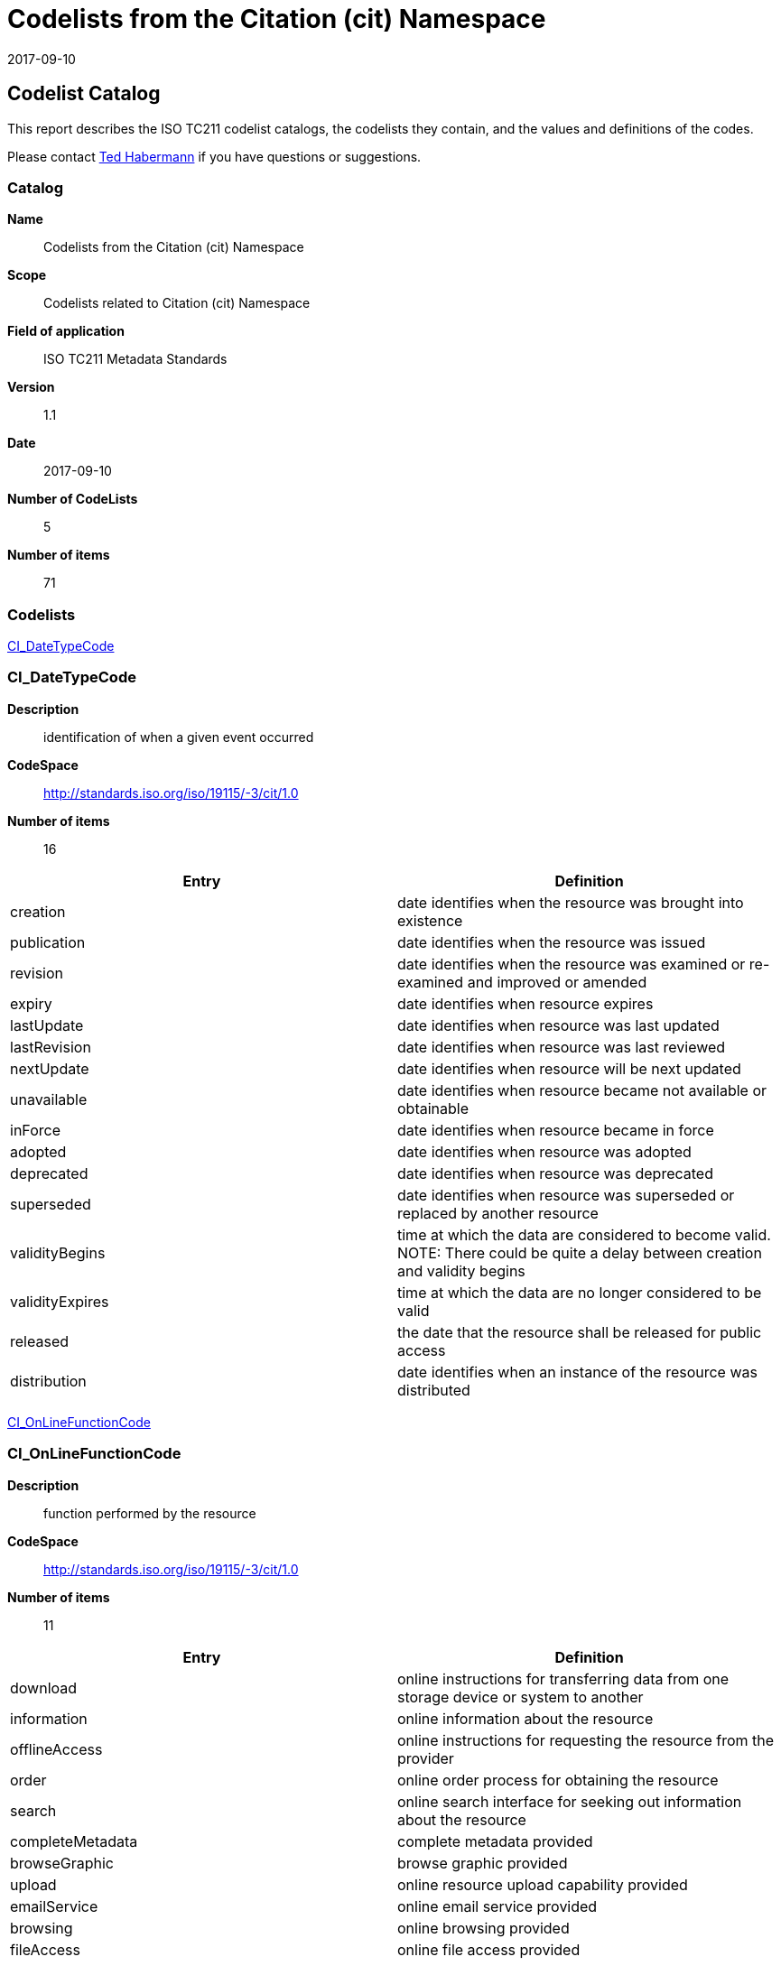 = Codelists from the Citation (cit) Namespace
:edition: 1.1
:revdate: 2017-09-10

[[top]]
== Codelist Catalog

This report describes the ISO TC211 codelist catalogs, the codelists they contain, and the values and definitions of the codes.

Please contact mailto:rehabermann@me.com[Ted Habermann] if you have questions or suggestions.

=== Catalog
*Name*:: Codelists from the Citation (cit) Namespace
*Scope*:: Codelists related to Citation (cit) Namespace
*Field of application*:: ISO TC211 Metadata Standards
*Version*:: 1.1
*Date*:: 2017-09-10
*Number of CodeLists*:: 5
*Number of items*:: 71

=== Codelists

link:CI_DateTypeCode[]

=== CI_DateTypeCode

*Description*:: identification of when a given event occurred
*CodeSpace*:: http://standards.iso.org/iso/19115/-3/cit/1.0
*Number of items*:: 16

|===
| Entry | Definition

| creation | date identifies when the resource was brought into existence
| publication | date identifies when the resource was issued
| revision | date identifies when the resource was examined or re-examined and improved or amended
| expiry | date identifies when resource expires
| lastUpdate | date identifies when resource was last updated
| lastRevision | date identifies when resource was last reviewed
| nextUpdate | date identifies when resource will be next updated
| unavailable | date identifies when resource became not available or obtainable
| inForce | date identifies when resource became in force
| adopted | date identifies when resource was adopted
| deprecated | date identifies when resource was deprecated
| superseded | date identifies when resource was superseded or replaced by another resource
| validityBegins | time at which the data are considered to become valid. NOTE: There could be quite a delay between creation and validity begins
| validityExpires | time at which the data are no longer considered to be valid
| released | the date that the resource shall be released for public access
| distribution | date identifies when an instance of the resource was distributed

|===



link:CI_OnLineFunctionCode[]

=== CI_OnLineFunctionCode

*Description*:: function performed by the resource
*CodeSpace*:: http://standards.iso.org/iso/19115/-3/cit/1.0
*Number of items*:: 11

|===
| Entry | Definition

| download | online instructions for transferring data from one storage device or system to another
| information | online information about the resource
| offlineAccess | online instructions for requesting the resource from the provider
| order | online order process for obtaining the resource
| search | online search interface for seeking out information about the resource
| completeMetadata | complete metadata provided
| browseGraphic | browse graphic provided
| upload | online resource upload capability provided
| emailService | online email service provided
| browsing | online browsing provided
| fileAccess | online file access provided

|===

link:CI_PresentationFormCode[]

=== CI_PresentationFormCode

*Description*:: mode in which the data are represented
*CodeSpace*:: http://standards.iso.org/iso/19115/-3/cit/1.0
*Number of items*:: 21

|===
| Entry | Definition

| documentDigital | digital representation of a primarily textual item (can contain illustrations also)
| documentHardcopy | representation of a primarily textual item (can contain illustrations also) on paper, photographic material, or other media
| imageDigital | likeness of natural or man-made features, objects, and activities acquired through the sensing of visual or any other segment of the electromagnetic spectrum by sensors, such as thermal infrared, and high resolution radar and stored in digital format
| imageHardcopy | likeness of natural or man-made features, objects, and activities acquired through the sensing of visual or any other segment of the electromagnetic spectrum by sensors, such as thermal infrared, and high resolution radar and reproduced on paper, photographic material, or other media for use directly by the human user
| mapDigital | map represented in raster or vector form
| mapHardcopy | map printed on paper, photographic material, or other media for use directly by the human user
| modelDigital | multi-dimensional digital representation of a feature, process, etc.
| modelHardcopy | 3-dimensional, physical model
| profileDigital | vertical cross-section in digital form
| profileHardcopy | vertical cross-section printed on paper, etc.
| tableDigital | digital representation of facts or figures systematically displayed, especially in columns
| tableHardcopy | representation of facts or figures systematically displayed, especially in columns, printed on paper, photographic material, or other media
| videoDigital | digital video recording
| videoHardcopy | video recording on film
| audioDigital | digital audio recording
| audioHardcopy | audio recording delivered by analog media, such as a magnetic tape
| multimediaDigital | information representation using simultaneously various digital modes for text, sound, image
| multimediaHardcopy | information representation using simultaneously various analog modes for text, sound, image
| physicalSample | a physical object, e.g. Rock or mineral sample, microscope slide
| diagramDigital | information represented graphically by charts such as pie chart, bar chart, and other type of diagrams and recorded in digital format
| diagramHardcopy | information represented graphically by charts such as pie chart, bar chart, and other type of diagrams and printed on paper, phototographic material, or other media

|===

link:CI_RoleCode[]

=== CI_RoleCode

*Description*:: function performed by the responsible party
*CodeSpace*:: http://standards.iso.org/iso/19115/-3/cit/1.0
*Number of items*:: 20

|===
| Entry | Definition

| resourceProvider | party that supplies the resource
| custodian | party that accepts accountability and responsibility for the resource and ensures appropriate care and maintenance of the resource
| owner | party that owns the resource
| user | party who uses the resource
| distributor | party who distributes the resource
| originator | party who created the resource
| pointOfContact | party who can be contacted for acquiring knowledge about or acquisition of the resource
| principalInvestigator | key party responsible for gathering information and conducting research
| processor | party who has processed the data in a manner such that the resource has been modified
| publisher | party who published the resource
| author | party who authored the resource
| sponsor | party who speaks for the resource
| coAuthor | party who jointly authors the resource
| collaborator | party who assists with the generation of the resource other than the principal investigator
| editor | party who reviewed or modified the resource to improve the content
| mediator | a class of entity that mediates access to the resource and for whom the resource is intended or useful
| rightsHolder | party owning or managing rights over the resource
| contributor | party contributing to the resource
| funder | party providing monetary support for the resource
| stakeholder | party who has an interest in the resource or the use of the resource

|===

link:CI_TelephoneTypeCode[]

=== CI_TelephoneTypeCode

*Description*:: type of telephone
*CodeSpace*:: http://standards.iso.org/iso/19115/-3/cit/1.0
*Number of items*:: 3

|===
| Entry | Definition

| voice | telephone provides voice service
| fax | telephone provides facsimile service
| sms | telephone provides sms service

|===

